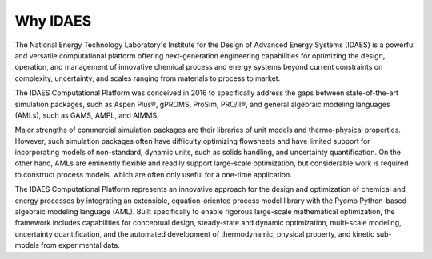 ﻿Why IDAES
=========

The National Energy Technology Laboratory's Institute for the Design of Advanced Energy Systems
(IDAES) is a powerful and versatile computational platform offering next-generation engineering 
capabilities for optimizing the design, operation, and management of innovative chemical 
process and energy systems beyond current constraints on complexity, uncertainty, and scales 
ranging from materials to process to market.

The IDAES Computational Platform was conceived in 2016 to specifically address the gaps between 
state-of-the-art simulation packages, such as Aspen Plus®, gPROMS, ProSim, PRO/II®, and general 
algebraic modeling languages (AMLs), such as GAMS, AMPL, and AIMMS.
 
Major strengths of commercial simulation packages are their libraries of unit models and 
thermo-physical properties. However, such simulation packages often have difficulty optimizing 
flowsheets and have limited support for incorporating models of non-standard, dynamic units, 
such as solids handling, and uncertainty quantification. On the other hand, AMLs are eminently 
flexible and readily support large-scale optimization, but considerable work is required to 
construct process models, which are often only useful for a one-time application. 

The IDAES Computational Platform represents an innovative approach for the design and 
optimization of chemical and energy processes by integrating an extensible, equation-oriented 
process model library with the Pyomo Python-based algebraic modeling language (AML). Built 
specifically to enable rigorous large-scale mathematical optimization, the framework includes 
capabilities for conceptual design, steady-state and dynamic optimization, multi-scale modeling, 
uncertainty quantification, and the automated development of thermodynamic, physical property, 
and kinetic sub-models from experimental data. 





    

